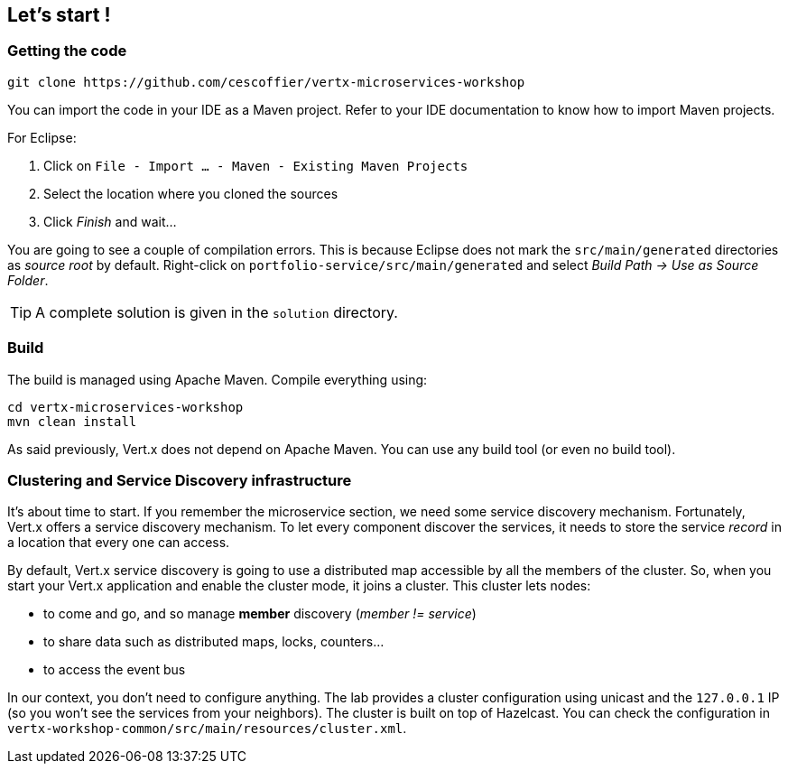 ## Let's start !

### Getting the code

[source]
----
git clone https://github.com/cescoffier/vertx-microservices-workshop
----

You can import the code in your IDE as a Maven project. Refer to your IDE documentation to know how to import Maven projects.

For Eclipse:

1. Click on `File - Import ... - Maven - Existing Maven Projects`
2. Select the location where you cloned the sources
3. Click _Finish_ and wait...

You are going to see a couple of compilation errors. This is because Eclipse does not mark the `src/main/generated`
directories as _source root_ by default. Right-click on `portfolio-service/src/main/generated` and select _Build Path
-> Use as Source Folder_.

TIP: A complete solution is given in the `solution` directory.

### Build

The build is managed using Apache Maven. Compile everything using:

[source]
----
cd vertx-microservices-workshop
mvn clean install
----

As said previously, Vert.x does not depend on Apache Maven. You can use any build tool (or even no build tool).

### Clustering and Service Discovery infrastructure

It's about time to start. If you remember the microservice section, we need some service discovery mechanism.
Fortunately, Vert.x offers a service discovery mechanism. To let every component discover the services, it needs to
store the service _record_ in a location that every one can access.

By default, Vert.x service discovery is going to use a distributed map accessible by all the members of the
cluster. So, when you start your Vert.x application and enable the cluster mode, it joins a cluster. This cluster
lets nodes:

* to come and go, and so manage **member** discovery (_member != service_)
* to share data such as distributed maps, locks, counters...
* to access the event bus

In our context, you don't need to configure anything. The lab provides a cluster configuration using unicast and the
`127.0.0.1` IP (so you won't see the services from your neighbors). The cluster is built on top of Hazelcast. You can
 check the configuration in `vertx-workshop-common/src/main/resources/cluster.xml`.

